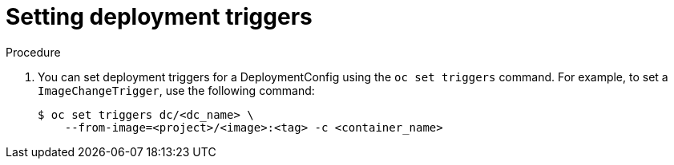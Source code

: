 // Module included in the following assemblies:
//
// * applications/deployments/managing-deployment-processes.adoc

[id="deployments-setting-triggers_{context}"]
= Setting deployment triggers

.Procedure

. You can set deployment triggers for a DeploymentConfig using the `oc set triggers`
command. For example, to set a `ImageChangeTrigger`, use the following command:
+
[source,terminal]
----
$ oc set triggers dc/<dc_name> \
    --from-image=<project>/<image>:<tag> -c <container_name>
----
